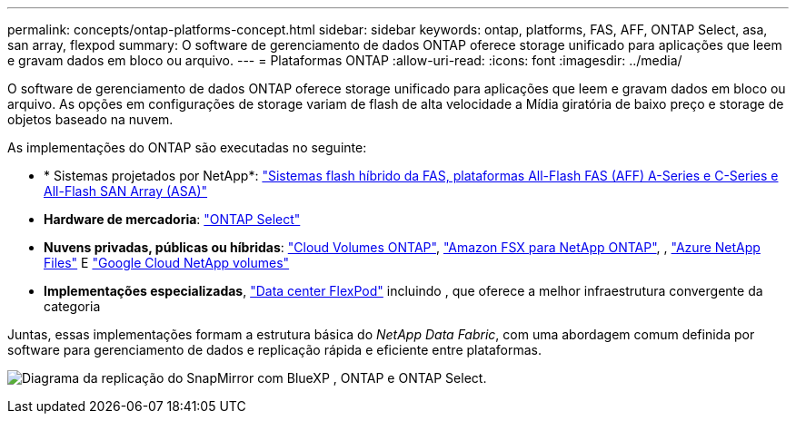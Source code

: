 ---
permalink: concepts/ontap-platforms-concept.html 
sidebar: sidebar 
keywords: ontap, platforms, FAS, AFF, ONTAP Select, asa, san array, flexpod 
summary: O software de gerenciamento de dados ONTAP oferece storage unificado para aplicações que leem e gravam dados em bloco ou arquivo. 
---
= Plataformas ONTAP
:allow-uri-read: 
:icons: font
:imagesdir: ../media/


[role="lead"]
O software de gerenciamento de dados ONTAP oferece storage unificado para aplicações que leem e gravam dados em bloco ou arquivo. As opções em configurações de storage variam de flash de alta velocidade a Mídia giratória de baixo preço e storage de objetos baseado na nuvem.

As implementações do ONTAP são executadas no seguinte:

* * Sistemas projetados por NetApp*: https://docs.netapp.com/us-en/ontap-systems-family/#["Sistemas flash híbrido da FAS, plataformas All-Flash FAS (AFF) A-Series e C-Series e All-Flash SAN Array (ASA)"^]
* *Hardware de mercadoria*: https://docs.netapp.com/us-en/ontap-select/["ONTAP Select"^]
* *Nuvens privadas, públicas ou híbridas*: https://docs.netapp.com/us-en/bluexp-cloud-volumes-ontap/index.html["Cloud Volumes ONTAP"^], https://docs.aws.amazon.com/fsx/latest/ONTAPGuide/what-is-fsx-ontap.html["Amazon FSX para NetApp ONTAP"^], , https://learn.microsoft.com/en-us/azure/azure-netapp-files/["Azure NetApp Files"^] E https://cloud.google.com/netapp/volumes/docs/discover/overview["Google Cloud NetApp volumes"^]
* *Implementações especializadas*, https://docs.netapp.com/us-en/flexpod/index.html["Data center FlexPod"^] incluindo , que oferece a melhor infraestrutura convergente da categoria


Juntas, essas implementações formam a estrutura básica do _NetApp Data Fabric_, com uma abordagem comum definida por software para gerenciamento de dados e replicação rápida e eficiente entre plataformas.

image:data-fabric2.png["Diagrama da replicação do SnapMirror com BlueXP , ONTAP e ONTAP Select."]
